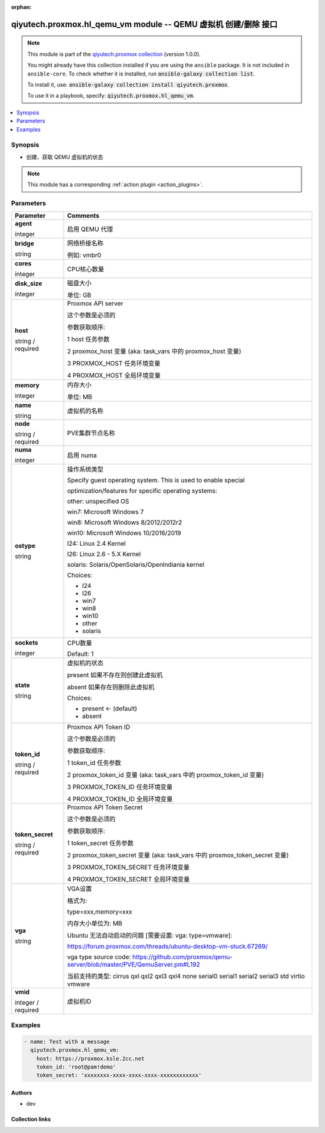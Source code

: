 .. Document meta

:orphan:

.. |antsibull-internal-nbsp| unicode:: 0xA0
    :trim:

.. role:: ansible-attribute-support-label
.. role:: ansible-attribute-support-property
.. role:: ansible-attribute-support-full
.. role:: ansible-attribute-support-partial
.. role:: ansible-attribute-support-none
.. role:: ansible-attribute-support-na
.. role:: ansible-option-type
.. role:: ansible-option-elements
.. role:: ansible-option-required
.. role:: ansible-option-versionadded
.. role:: ansible-option-aliases
.. role:: ansible-option-choices
.. role:: ansible-option-choices-entry
.. role:: ansible-option-default
.. role:: ansible-option-default-bold
.. role:: ansible-option-configuration
.. role:: ansible-option-returned-bold
.. role:: ansible-option-sample-bold

.. Anchors

.. _ansible_collections.qiyutech.proxmox.hl_qemu_vm_module:

.. Anchors: short name for ansible.builtin

.. Anchors: aliases



.. Title

qiyutech.proxmox.hl_qemu_vm module -- QEMU 虚拟机 创建/删除 接口
+++++++++++++++++++++++++++++++++++++++++++++++++++++++

.. Collection note

.. note::
    This module is part of the `qiyutech.proxmox collection <https://galaxy.ansible.com/qiyutech/proxmox>`_ (version 1.0.0).

    You might already have this collection installed if you are using the ``ansible`` package.
    It is not included in ``ansible-core``.
    To check whether it is installed, run :code:`ansible-galaxy collection list`.

    To install it, use: :code:`ansible-galaxy collection install qiyutech.proxmox`.

    To use it in a playbook, specify: :code:`qiyutech.proxmox.hl_qemu_vm`.

.. version_added

.. versionadded:: 1.0.0 of qiyutech.proxmox

.. contents::
   :local:
   :depth: 1

.. Deprecated


Synopsis
--------

.. Description

- 创建、获取 QEMU 虚拟机的状态

.. note::
    This module has a corresponding :ref:`action plugin <action_plugins>`.

.. Aliases


.. Requirements






.. Options

Parameters
----------


.. rst-class:: ansible-option-table

.. list-table::
  :width: 100%
  :widths: auto
  :header-rows: 1

  * - Parameter
    - Comments

  * - .. raw:: html

        <div class="ansible-option-cell">
        <div class="ansibleOptionAnchor" id="parameter-agent"></div>

      .. _ansible_collections.qiyutech.proxmox.hl_qemu_vm_module__parameter-agent:

      .. rst-class:: ansible-option-title

      **agent**

      .. raw:: html

        <a class="ansibleOptionLink" href="#parameter-agent" title="Permalink to this option"></a>

      .. rst-class:: ansible-option-type-line

      :ansible-option-type:`integer`

      .. raw:: html

        </div>

    - .. raw:: html

        <div class="ansible-option-cell">

      启用 QEMU 代理


      .. raw:: html

        </div>

  * - .. raw:: html

        <div class="ansible-option-cell">
        <div class="ansibleOptionAnchor" id="parameter-bridge"></div>

      .. _ansible_collections.qiyutech.proxmox.hl_qemu_vm_module__parameter-bridge:

      .. rst-class:: ansible-option-title

      **bridge**

      .. raw:: html

        <a class="ansibleOptionLink" href="#parameter-bridge" title="Permalink to this option"></a>

      .. rst-class:: ansible-option-type-line

      :ansible-option-type:`string`

      .. raw:: html

        </div>

    - .. raw:: html

        <div class="ansible-option-cell">

      网络桥接名称

      例如: vmbr0


      .. raw:: html

        </div>

  * - .. raw:: html

        <div class="ansible-option-cell">
        <div class="ansibleOptionAnchor" id="parameter-cores"></div>

      .. _ansible_collections.qiyutech.proxmox.hl_qemu_vm_module__parameter-cores:

      .. rst-class:: ansible-option-title

      **cores**

      .. raw:: html

        <a class="ansibleOptionLink" href="#parameter-cores" title="Permalink to this option"></a>

      .. rst-class:: ansible-option-type-line

      :ansible-option-type:`integer`

      .. raw:: html

        </div>

    - .. raw:: html

        <div class="ansible-option-cell">

      CPU核心数量


      .. raw:: html

        </div>

  * - .. raw:: html

        <div class="ansible-option-cell">
        <div class="ansibleOptionAnchor" id="parameter-disk_size"></div>

      .. _ansible_collections.qiyutech.proxmox.hl_qemu_vm_module__parameter-disk_size:

      .. rst-class:: ansible-option-title

      **disk_size**

      .. raw:: html

        <a class="ansibleOptionLink" href="#parameter-disk_size" title="Permalink to this option"></a>

      .. rst-class:: ansible-option-type-line

      :ansible-option-type:`integer`

      .. raw:: html

        </div>

    - .. raw:: html

        <div class="ansible-option-cell">

      磁盘大小

      单位: GB


      .. raw:: html

        </div>

  * - .. raw:: html

        <div class="ansible-option-cell">
        <div class="ansibleOptionAnchor" id="parameter-host"></div>

      .. _ansible_collections.qiyutech.proxmox.hl_qemu_vm_module__parameter-host:

      .. rst-class:: ansible-option-title

      **host**

      .. raw:: html

        <a class="ansibleOptionLink" href="#parameter-host" title="Permalink to this option"></a>

      .. rst-class:: ansible-option-type-line

      :ansible-option-type:`string` / :ansible-option-required:`required`

      .. raw:: html

        </div>

    - .. raw:: html

        <div class="ansible-option-cell">

      Proxmox API server

      这个参数是必须的

      参数获取顺序:

      1 host 任务参数

      2 proxmox_host 变量 (aka: task_vars 中的 proxmox_host 变量)

      3 PROXMOX_HOST 任务环境变量

      4 PROXMOX_HOST 全局环境变量


      .. raw:: html

        </div>

  * - .. raw:: html

        <div class="ansible-option-cell">
        <div class="ansibleOptionAnchor" id="parameter-memory"></div>

      .. _ansible_collections.qiyutech.proxmox.hl_qemu_vm_module__parameter-memory:

      .. rst-class:: ansible-option-title

      **memory**

      .. raw:: html

        <a class="ansibleOptionLink" href="#parameter-memory" title="Permalink to this option"></a>

      .. rst-class:: ansible-option-type-line

      :ansible-option-type:`integer`

      .. raw:: html

        </div>

    - .. raw:: html

        <div class="ansible-option-cell">

      内存大小

      单位: MB


      .. raw:: html

        </div>

  * - .. raw:: html

        <div class="ansible-option-cell">
        <div class="ansibleOptionAnchor" id="parameter-name"></div>

      .. _ansible_collections.qiyutech.proxmox.hl_qemu_vm_module__parameter-name:

      .. rst-class:: ansible-option-title

      **name**

      .. raw:: html

        <a class="ansibleOptionLink" href="#parameter-name" title="Permalink to this option"></a>

      .. rst-class:: ansible-option-type-line

      :ansible-option-type:`string`

      .. raw:: html

        </div>

    - .. raw:: html

        <div class="ansible-option-cell">

      虚拟机的名称


      .. raw:: html

        </div>

  * - .. raw:: html

        <div class="ansible-option-cell">
        <div class="ansibleOptionAnchor" id="parameter-node"></div>

      .. _ansible_collections.qiyutech.proxmox.hl_qemu_vm_module__parameter-node:

      .. rst-class:: ansible-option-title

      **node**

      .. raw:: html

        <a class="ansibleOptionLink" href="#parameter-node" title="Permalink to this option"></a>

      .. rst-class:: ansible-option-type-line

      :ansible-option-type:`string` / :ansible-option-required:`required`

      .. raw:: html

        </div>

    - .. raw:: html

        <div class="ansible-option-cell">

      PVE集群节点名称


      .. raw:: html

        </div>

  * - .. raw:: html

        <div class="ansible-option-cell">
        <div class="ansibleOptionAnchor" id="parameter-numa"></div>

      .. _ansible_collections.qiyutech.proxmox.hl_qemu_vm_module__parameter-numa:

      .. rst-class:: ansible-option-title

      **numa**

      .. raw:: html

        <a class="ansibleOptionLink" href="#parameter-numa" title="Permalink to this option"></a>

      .. rst-class:: ansible-option-type-line

      :ansible-option-type:`integer`

      .. raw:: html

        </div>

    - .. raw:: html

        <div class="ansible-option-cell">

      启用 numa


      .. raw:: html

        </div>

  * - .. raw:: html

        <div class="ansible-option-cell">
        <div class="ansibleOptionAnchor" id="parameter-ostype"></div>

      .. _ansible_collections.qiyutech.proxmox.hl_qemu_vm_module__parameter-ostype:

      .. rst-class:: ansible-option-title

      **ostype**

      .. raw:: html

        <a class="ansibleOptionLink" href="#parameter-ostype" title="Permalink to this option"></a>

      .. rst-class:: ansible-option-type-line

      :ansible-option-type:`string`

      .. raw:: html

        </div>

    - .. raw:: html

        <div class="ansible-option-cell">

      操作系统类型

      Specify guest operating system. This is used to enable special

      optimization/features for specific operating systems:

      other: unspecified OS

      win7: Microsoft Windows 7

      win8: Microsoft Windows 8/2012/2012r2

      win10: Microsoft Windows 10/2016/2019

      l24: Linux 2.4 Kernel

      l26: Linux 2.6 - 5.X Kernel

      solaris: Solaris/OpenSolaris/OpenIndiania kernel


      .. rst-class:: ansible-option-line

      :ansible-option-choices:`Choices:`

      - :ansible-option-choices-entry:`l24`
      - :ansible-option-choices-entry:`l26`
      - :ansible-option-choices-entry:`win7`
      - :ansible-option-choices-entry:`win8`
      - :ansible-option-choices-entry:`win10`
      - :ansible-option-choices-entry:`other`
      - :ansible-option-choices-entry:`solaris`

      .. raw:: html

        </div>

  * - .. raw:: html

        <div class="ansible-option-cell">
        <div class="ansibleOptionAnchor" id="parameter-sockets"></div>

      .. _ansible_collections.qiyutech.proxmox.hl_qemu_vm_module__parameter-sockets:

      .. rst-class:: ansible-option-title

      **sockets**

      .. raw:: html

        <a class="ansibleOptionLink" href="#parameter-sockets" title="Permalink to this option"></a>

      .. rst-class:: ansible-option-type-line

      :ansible-option-type:`integer`

      .. raw:: html

        </div>

    - .. raw:: html

        <div class="ansible-option-cell">

      CPU数量


      .. rst-class:: ansible-option-line

      :ansible-option-default-bold:`Default:` :ansible-option-default:`1`

      .. raw:: html

        </div>

  * - .. raw:: html

        <div class="ansible-option-cell">
        <div class="ansibleOptionAnchor" id="parameter-state"></div>

      .. _ansible_collections.qiyutech.proxmox.hl_qemu_vm_module__parameter-state:

      .. rst-class:: ansible-option-title

      **state**

      .. raw:: html

        <a class="ansibleOptionLink" href="#parameter-state" title="Permalink to this option"></a>

      .. rst-class:: ansible-option-type-line

      :ansible-option-type:`string`

      .. raw:: html

        </div>

    - .. raw:: html

        <div class="ansible-option-cell">

      虚拟机的状态

      present 如果不存在则创建此虚拟机

      absent 如果存在则删除此虚拟机


      .. rst-class:: ansible-option-line

      :ansible-option-choices:`Choices:`

      - :ansible-option-default-bold:`present` :ansible-option-default:`← (default)`
      - :ansible-option-choices-entry:`absent`

      .. raw:: html

        </div>

  * - .. raw:: html

        <div class="ansible-option-cell">
        <div class="ansibleOptionAnchor" id="parameter-token_id"></div>

      .. _ansible_collections.qiyutech.proxmox.hl_qemu_vm_module__parameter-token_id:

      .. rst-class:: ansible-option-title

      **token_id**

      .. raw:: html

        <a class="ansibleOptionLink" href="#parameter-token_id" title="Permalink to this option"></a>

      .. rst-class:: ansible-option-type-line

      :ansible-option-type:`string` / :ansible-option-required:`required`

      .. raw:: html

        </div>

    - .. raw:: html

        <div class="ansible-option-cell">

      Proxmox API Token ID

      这个参数是必须的

      参数获取顺序:

      1 token_id 任务参数

      2 proxmox_token_id 变量 (aka: task_vars 中的 proxmox_token_id 变量)

      3 PROXMOX_TOKEN_ID 任务环境变量

      4 PROXMOX_TOKEN_ID 全局环境变量


      .. raw:: html

        </div>

  * - .. raw:: html

        <div class="ansible-option-cell">
        <div class="ansibleOptionAnchor" id="parameter-token_secret"></div>

      .. _ansible_collections.qiyutech.proxmox.hl_qemu_vm_module__parameter-token_secret:

      .. rst-class:: ansible-option-title

      **token_secret**

      .. raw:: html

        <a class="ansibleOptionLink" href="#parameter-token_secret" title="Permalink to this option"></a>

      .. rst-class:: ansible-option-type-line

      :ansible-option-type:`string` / :ansible-option-required:`required`

      .. raw:: html

        </div>

    - .. raw:: html

        <div class="ansible-option-cell">

      Proxmox API Token Secret

      这个参数是必须的

      参数获取顺序:

      1 token_secret 任务参数

      2 proxmox_token_secret 变量 (aka: task_vars 中的 proxmox_token_secret 变量)

      3 PROXMOX_TOKEN_SECRET 任务环境变量

      4 PROXMOX_TOKEN_SECRET 全局环境变量


      .. raw:: html

        </div>

  * - .. raw:: html

        <div class="ansible-option-cell">
        <div class="ansibleOptionAnchor" id="parameter-vga"></div>

      .. _ansible_collections.qiyutech.proxmox.hl_qemu_vm_module__parameter-vga:

      .. rst-class:: ansible-option-title

      **vga**

      .. raw:: html

        <a class="ansibleOptionLink" href="#parameter-vga" title="Permalink to this option"></a>

      .. rst-class:: ansible-option-type-line

      :ansible-option-type:`string`

      .. raw:: html

        </div>

    - .. raw:: html

        <div class="ansible-option-cell">

      VGA设置

      格式为:

      type=xxx,memory=xxx

      内存大小单位为: MB

      Ubuntu 无法自动启动的问题 [需要设置: vga: type=vmware]:

      https://forum.proxmox.com/threads/ubuntu-desktop-vm-stuck.67269/

      vga type source code: https://github.com/proxmox/qemu-server/blob/master/PVE/QemuServer.pm#L192

      当前支持的类型: cirrus qxl qxl2 qxl3 qxl4 none serial0 serial1 serial2 serial3 std virtio vmware


      .. raw:: html

        </div>

  * - .. raw:: html

        <div class="ansible-option-cell">
        <div class="ansibleOptionAnchor" id="parameter-vmid"></div>

      .. _ansible_collections.qiyutech.proxmox.hl_qemu_vm_module__parameter-vmid:

      .. rst-class:: ansible-option-title

      **vmid**

      .. raw:: html

        <a class="ansibleOptionLink" href="#parameter-vmid" title="Permalink to this option"></a>

      .. rst-class:: ansible-option-type-line

      :ansible-option-type:`integer` / :ansible-option-required:`required`

      .. raw:: html

        </div>

    - .. raw:: html

        <div class="ansible-option-cell">

      虚拟机ID


      .. raw:: html

        </div>


.. Attributes


.. Notes


.. Seealso


.. Examples

Examples
--------

.. code-block:: yaml+jinja

    
    - name: Test with a message
      qiyutech.proxmox.hl_qemu_vm:
        host: https://proxmox.ksle.2cc.net
        token_id: 'root@pam!demo'
        token_secret: 'xxxxxxxx-xxxx-xxxx-xxxx-xxxxxxxxxxxx'




.. Facts


.. Return values


..  Status (Presently only deprecated)


.. Authors

Authors
~~~~~~~

- dev 



.. Extra links

Collection links
~~~~~~~~~~~~~~~~

.. raw:: html

  <p class="ansible-links">
    <a href="https://dev.azure.com/QiYuTech/ansible/_workitems" aria-role="button" target="_blank" rel="noopener external">Issue Tracker</a>
    <a href="https://dev.azure.com/QiYuTech/ansible/_git/collections" aria-role="button" target="_blank" rel="noopener external">Repository (Sources)</a>
  </p>

.. Parsing errors

